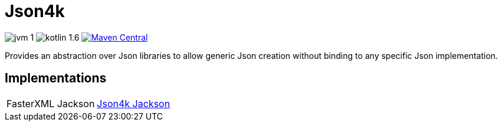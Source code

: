 = Json4k

image:https://img.shields.io/badge/jvm-1.8-red[]
image:https://img.shields.io/badge/kotlin-1.6.10-green[]
image:https://img.shields.io/maven-central/v/io.foxcapades.lib/json4k[Maven Central, link="https://search.maven.org/artifact/io.foxcapades.lib/json4k"]

Provides an abstraction over Json libraries to allow generic Json creation
without binding to any specific Json implementation.


== Implementations


[cols=2]
|===
| FasterXML Jackson
| https://github.com/Foxcapades/Json4k-Jackson[Json4k Jackson]

|===